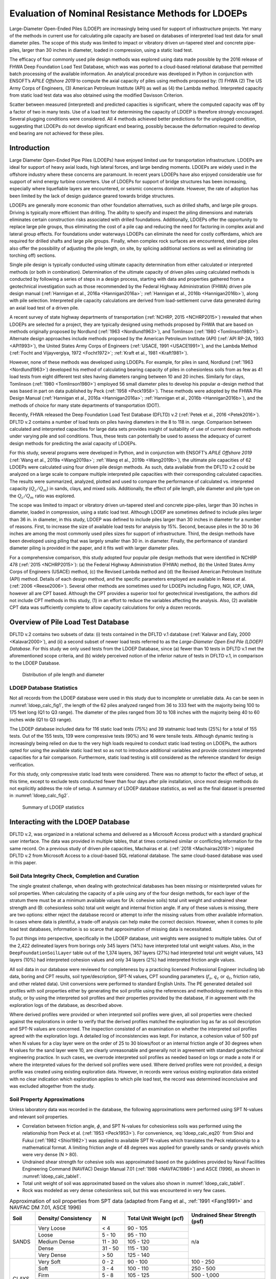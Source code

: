 
***************************************************
Evaluation of Nominal Resistance Methods for LDOEPs
***************************************************


Large-Diameter Open-Ended Piles (LDOEP) are increasingly being used for support of infrastructure projects. Yet many of the methods in current use for calculating pile capacity are based on databases of interpreted load test data for small diameter piles. The scope of this study was limited to impact or vibratory driven un-tapered steel and concrete pipe-piles, larger than 30 inches in diameter, loaded in compression, using a static load test.

The efficacy of four commonly used pile design methods was explored using data made possible by the 2016 release of FHWA Deep Foundation Load Test Database, which was was ported to a cloud-based relational database that permitted batch processing of the available information. An analytical procedure was developed in Python in conjunction with ENSOFT’s *APILE Offshore 2019* to compute the axial capacity of piles using methods proposed by: (1) FHWA (2) The US Army Corps of Engineers, (3) American Petroleum Institute (API) as well as (4) the Lambda method. Interpreted capacity from static load test data was also obtained using the modified Davisson Criterion.

Scatter between measured (interpreted) and predicted capacities is significant, where the computed capacity was off by a factor of two in many tests. Use of a load test for determining the capacity of LDOEP is therefore strongly encouraged. Several plugging conditions were considered. All 4 methods achieved better predictions for the unplugged condition, suggesting that LDOEPs do not develop significant end bearing, possibly because the deformation required to develop end bearing are not achieved for these piles.




Introduction
------------

Large Diameter Open-Ended Pipe Piles (LDOEPs) have enjoyed limited use for transportation infrastructure. LDOEPs are ideal for support of heavy axial loads, high lateral forces, and large bending moments. LDOEPs are widely used in the offshore industry where these concerns are paramount. In recent years LDOEPs have also enjoyed considerable use for support of wind energy turbine converters. Use of LDOEPs for support of bridge structures has been increasing, especially where liquefiable layers are encountered, or seismic concerns dominate. However, the rate of adoption has been limited by the lack of design guidance geared towards bridge structures.

LDOEPs are generally more economic than other foundation alternatives, such as drilled shafts, and large pile groups. Driving is typically more efficient than drilling. The ability to specify and inspect the piling dimensions and materials eliminates certain construction risks associated with drilled foundations. Additionally, LDOEPs offer the opportunity to replace large pile groups, thus eliminating the cost of a pile cap and reducing the need for factoring in complex axial and lateral group effects. For foundations under waterways LDOEPs can eliminate the need for costly cofferdams, which are required for drilled shafts and large pile groups. Finally, when complex rock surfaces are encountered, steel pipe piles also offer the possibility of adjusting the pile length, on site, by splicing additional sections as well as eliminating (or torching off) sections.

Single pile design is typically conducted using ultimate capacity determination from either calculated or interpreted methods (or both in combination). Determination of the ultimate capacity of driven piles using calculated methods is conducted by following a series of steps in a design process, starting with data and properties gathered from a geotechnical investigation such as those recommended by the Federal Highway Administration (FHWA) driven pile design manual (:ref:`Hannigan et al., 2016a <Hannigan2016a>`; :ref:`Hannigan et al., 2016b <Hannigan2016b>`), along with pile selection. Interpreted pile capacity calculations are derived from load-settlement curve data generated during an axial load test of a driven pile.

A recent survey of state highway departments of transportation (:ref:`NCHRP, 2015 <NCHRP2015>`) revealed  that when LDOEPs are selected for a project, they are typically designed using methods proposed by FHWA that are based on methods originally proposed by Nordlund (:ref:`1963 <Nordlund1963>`), and Tomlinson (:ref:`1980 <Tomlinson1980>`). Alternate design approaches include methods proposed by the American Petroleum Institute (API) (:ref:`API RP-2A, 1993 <API1993>`), the United States Army Corps of Engineers (:ref:`USACE, 1991 <USACE1991>`), and the Lambda Method (:ref:`Focht and Vijayvergiya, 1972 <Focht1972>`; :ref:`Kraft et al., 1981 <Kraft1981>`).

However, none of these methods was developed using LDOEPs. For example, for piles in sand, Nordlund (:ref:`1963 <Nordlund1963>`) developed his method of calculating bearing capacity of piles in cohesionless soils from as few as 41 load tests from eight different test sites having diameters ranging between 10 and 20 inches. Similarly for clays, Tomlinson (:ref:`1980 <Tomlinson1980>`) employed 56 small diameter piles to develop his popular :math:`\alpha`-design method that was based in part on data published by Peck (:ref:`1958 <Peck1958>`). These methods were adopted by the FHWA Pile Design Manual (:ref:`Hannigan et al., 2016a <Hannigan2016a>`; :ref:`Hannigan et al., 2016b <Hannigan2016b>`), and the methods of choice for many state departments of transportation (DOT).

Recently, FHWA released the Deep Foundation Load Test Database (DFLTD) v.2 (:ref:`Petek et al., 2016 <Petek2016>`). DFLTD v.2 contains a number of load tests on piles having diameters in the 8 to 118 in. range. Comparison between calculated and interpreted capacities for large data sets provides insight of suitability of use of current design methods under varying pile and soil conditions. Thus, these tests can potentially be used to assess the adequacy of current design methods for predicting the axial capacity of LDOEPs.

For this study, several programs were developed in Python, and in conjunction with ENSOFT’s *APILE Offshore 2019* (:ref:`Wang et al., 2019a <Wang2019a>`; :ref:`Wang et al., 2019b <Wang2019b>`), the ultimate pile capacities of 62 LDOEPs were calculated using four driven pile design methods. As such, data available from the DFLTD v.2 could be analyzed on a large scale to compare multiple interpreted pile capacities with their corresponding calculated capacities. The results were summarized, analyzed, plotted and used to compare the performance of calculated vs. interpreted capacity (:math:`Q_c/Q_m`) in sands, clays, and mixed soils. Additionally, the effect of pile length, pile diameter and pile type on the :math:`Q_c/Q_m` ratio was explored.

The scope was limited to impact or vibratory driven un-tapered steel and concrete pipe-piles, larger than 30 inches in diameter, loaded in compression, using a static load test. Although LDOEP are sometimes defined to include piles larger than 36 in. in diameter, in this study, LDOEP was defined to include piles larger than 30 inches in diameter for a number of reasons. First, to increase the size of available load tests for analysis by 15%. Second, because piles in the 30 to 36 inches are among the most commonly used piles sizes for support of infrastructure. Third, the design methods have been developed using piling that was largely smaller than 30 in. in diameter. Finally, the performance of standard diameter piling is provided in the paper, and it fits well with larger diameter piles.


.. removed stuff from here



For a comprehensive comparison, this study adopted four popular pile design methods that were identified in NCHRP 478 (:ref:`2015 <NCHRP2015>`): (a) the Federal Highway Administration (FHWA) method, (b) the United States Army Corps of Engineers (USACE) method, (c) the Revised Lambda method and (d) the Revised American Petroleum Institute (API) method. Details of each design method, and the specific parameters employed are available in Reese et al. (:ref:`2006 <Reese2006>`). Several other methods are sometimes used for LDOEPs including Fugro, NGI, ICP, UWA, however all are CPT based. Although the CPT provides a superior tool for geotechnical investigations, the authors did not include CPT methods in this study, (1) in an effort to reduce the variables affecting the analysis. Also, (2) available CPT data was sufficiently complete to allow capacity calculations for only a dozen records.



.. removed stuff from here



Overview of Pile Load Test Database
-----------------------------------

DFLTD v.2 contains two subsets of data: (i) tests contained in the DFLTD v.1 database (:ref:`Kalavar and Ealy, 2000 <Kalavar2000>`), and (ii) a second subset of newer load tests referred to as the *Large-Diameter Open End Pile (LDOEP) Database*. For this study we only used tests from the LDOEP Database, since (a) fewer than 10 tests in DFLTD v.1 met the aforementioned scope criteria, and (b) widely perceived notion of the inferior nature of tests in DFLTD v.1, in comparison to the LDOEP Database.


.. figure:: figures/ldoep_calc_fig1.png
   :width: 350 px
   :name: ldoep_calc_fig1

   Distribution of pile length and diameter



LDOEP Database Statistics
^^^^^^^^^^^^^^^^^^^^^^^^^

Not all records from the LDOEP database were used in this study due to incomplete or unreliable data. As can be seen in :numref:`ldoep_calc_fig1`, the length of the 62 piles analyzed ranged from 36 to 333 feet with the majority being 100 to 175 feet long (Q1 to Q3 range). The diameter of the piles ranged from 30 to 108 inches with the majority being 40 to 60 inches wide (Q1 to Q3 range).

The LDOEP database included data for 116 static load tests (75%) and 39 statnamic load tests (25%) for a total of 155 tests. Out of the 155 tests, 139 were compressive tests (90%) and 16 were tensile tests. Although dynamic testing is increasingly being relied on due to the very high loads required to conduct static load testing on LDOEPs, the authors opted for using the available static load test so as not to introduce additional variables and provide consistent interpreted capacities for a fair comparison. Furthermore, static load testing is still considered as the reference standard for design verification.

For this study, only compressive static load tests were considered. There was no attempt to factor the effect of setup, at this time, except to exclude tests conducted fewer than four days after pile installation, since most design methods do not explicitly address the role of setup. A summary of LDOEP database statistics, as well as the final dataset is presented in :numref:`ldoep_calc_fig2`.


.. figure:: figures/ldoep_calc_fig2.png
   :width: 450 px
   :name: ldoep_calc_fig2

   Summary of LDOEP statistics



Interacting with the LDOEP Database
-----------------------------------

DFLTD v.2, was organized in a relational schema and delivered as a Microsoft Access product with a standard graphical user interface. The data was provided in multiple tables, that at times contained similar or conflicting information for the same record.  On a previous study of driven pile capacities, Machairas et al. (:ref:`2018 <Machairas2018>`) migrated DFLTD v.2 from Microsoft Access to a cloud-based SQL relational database. The same cloud-based database was used in this paper.


Soil Data Integrity Check, Completion and Curation
^^^^^^^^^^^^^^^^^^^^^^^^^^^^^^^^^^^^^^^^^^^^^^^^^^

The single greatest challenge, when dealing with geotechnical databases has been missing or misinterpreted values for soil properties. When calculating the capacity of a pile using any of the four design methods, for each layer of the stratum there must be at a minimum available values for (A: cohesive soils) total unit weight and undrained shear strength and (B: cohesionless soils) total unit weight and internal friction angle. If any of these values is missing, there are two options: either reject the database record or attempt to infer the missing values from other available information. In cases where data is plentiful, a trade-off analysis can help make the correct decision. However, when it comes to pile load test databases, information is so scarce that approximation of missing data is necessitated.

To put things into perspective, specifically in the LDOEP database, unit weights were assigned to multiple tables. Out of the 2,422 delineated layers from borings only 345 layers (14%) have interpreted total unit weight values. Also, in the ``DeepFoundationSoilLayer`` table out of the 1,374 layers, 367 layers (27%) had interpreted total unit weight values, 143 layers (10%) had interpreted cohesion values and only 34 layers (2%) had interpreted friction angle values.

All soil data in our database were reviewed for completeness by a practicing licensed Professional Engineer including lab data, boring and CPT results, soil type/description, SPT-N values, CPT sounding parameters (:math:`f_s`, :math:`q_c` or :math:`q_t`, friction ratio, and other related data). Unit conversions were performed to standard English Units. The PE generated detailed soil profiles with soil properties either by generating the soil profile using the references and methodology mentioned in this study, or by using the interpreted soil profiles and their properties provided by the database, if in agreement with the exploration logs of the database, as described above.

Where derived profiles were provided or when interpreted soil profiles were given, all soil properties were checked against the explorations in order to verify that the derived profiles matched the exploration log as far as soil description and SPT-N values are concerned. The inspection consisted of an examination on whether the interpreted soil profiles agreed with the exploration logs. A detailed log of inconsistencies was kept. For instance, a cohesion value of 500 psf when N values for a clay layer were on the order of 25 to 30 blows/foot or an internal friction angle of 30 degrees when N values for the sand layer were 10, are clearly unreasonable and generally not in agreement with standard geotechnical engineering practice. In such cases, we overrode interpreted soil profiles as needed based on logs or made a note if or where the interpreted values for the derived soil profiles were used. Where derived profiles were not provided, a design profile was created using existing exploration data. However, in records were various existing exploration data existed with no clear indication which exploration applies to which pile load test, the record was determined inconclusive and was excluded altogether from the study.



Soil Property Approximations
^^^^^^^^^^^^^^^^^^^^^^^^^^^^

Unless laboratory data was recorded in the database, the following approximations were performed using SPT N-values and relevant soil properties.

- Correlation between friction angle, :math:`\phi`, and SPT N-values for cohesionless soils was performed using the relationship from Peck et al. (:ref:`1953 <Peck1953>`). For convenience, :eq:`ldoep_calc_eq20` from Shioi and Fukui (:ref:`1982 <Shioi1982>`) was applied to available SPT N-values which translates the Peck relationship to a mathematical format. A limiting friction angle of 48 degrees was applied for gravelly sands or sandy gravels which were very dense (N > 80).
- Undrained shear strength for cohesive soils was approximated based on the guidelines provided by Naval Facilities Engineering Command (NAVFAC) Design Manual 7.01 (:ref:`1986 <NAVFAC1986>`) and ASCE (1996), as shown in :numref:`ldoep_calc_table1`.
- Total unit weight of soil was approximated based on the values also shown in :numref:`ldoep_calc_table1`.
- Rock was modeled as very dense cohesionless soil, but this was encountered in very few cases.


.. math::
   :label: ldoep_calc_eq20

   \phi = 0.3 N + 27 \leq 48^\circ



.. table:: Approximation of soil properties from SPT data (adapted from Fang et al., :ref:`1991 <Fang1991>` and NAVFAC DM 7.01, ASCE 1996)
   :widths: 10, 25, 10, 25, 30
   :align: center
   :name: ldoep_calc_table1

   +-------+---------------------+---------+-------------------+-----------------+
   | Soil  | Density/            | N       | Total Unit Weight | Undrained Shear |
   |       | Consistency         |         | (pcf)             | Strength (psf)  |
   +=======+=====================+=========+===================+=================+
   |       | Very Loose          | < 4     | 90 - 105          |                 |
   |       +---------------------+---------+-------------------+                 |
   |       | Loose               | 5 - 10  | 95 - 110          |                 |
   |       +---------------------+---------+-------------------+                 |
   | SANDS | Medium Dense        | 11 - 30 | 105 - 120         | n/a             |
   |       +---------------------+---------+-------------------+                 |
   |       | Dense               | 31 - 50 | 115 - 130         |                 |
   |       +---------------------+---------+-------------------+                 |
   |       | Very Dense          | > 50    | 125 - 140         |                 |
   +-------+---------------------+---------+-------------------+-----------------+
   | CLAYS | Very Soft           | 0 - 2   | 90 - 100          | 100 - 250       |
   |       +---------------------+---------+-------------------+-----------------+
   |       | Soft                | 3 - 4   | 100 - 110         | 250 - 500       |
   |       +---------------------+---------+-------------------+-----------------+
   |       | Firm                | 5 - 8   | 105 - 125         | 500 - 1,000     |
   |       +---------------------+---------+-------------------+-----------------+
   |       | Stiff               | 9 - 16  | 115 - 130         | 1,000 - 2,000   |
   |       +---------------------+---------+-------------------+-----------------+
   |       | Very Stiff          | 17 - 32 | 120 - 140         | 2,000 - 4,000   |
   |       +---------------------+---------+-------------------+-----------------+
   |       | Hard                | > 32    | > 130             | > 4,000         |
   +-------+---------------------+---------+-------------------+-----------------+



Analytical Procedure
--------------------

In order to calculate nominal pile capacities, this study employed the four pile design methods described above. For interpreted (also referred to as *measured*) capacity we followed The American Association of State Highway and Transportation Officials (AASHTO) Bridge Design Specifications (:ref:`2012 <AASHTO2012>`) where for piles wider than 36 inches in diameter, the modified Davisson criterion (:eq:`ldoep_calc_eq21`) must be used.


.. math::
   :label: ldoep_calc_eq21

   \Delta = \dfrac{QL}{AE} + \dfrac{b}{30}

where:

.. |Q| replace:: :math:`Q`
.. |L| replace:: :math:`L`
.. |A| replace:: :math:`A`
.. |E| replace:: :math:`E`
.. |b| replace:: :math:`b`

:|Q|: test load
:|L|: total length of pile
:|A|: cross-sectional area
:|E|: material modulus
:|b|: pile diameter/width



Internal Plug, Plugged and Unplugged Conditions
^^^^^^^^^^^^^^^^^^^^^^^^^^^^^^^^^^^^^^^^^^^^^^^

Three design conditions that were considered for each method, as follows:

- **Internal Plug Condition.** Toe resistance is calculated based on :eq:`ldoep_calc_eq2` & :eq:`ldoep_calc_eq3` and is taken as the smaller of (1) the calculated internal friction along the inside walls of the pile inner diameter plus the tip resistance from the pile annulus section, and (2) the full toe area assuming a plugged case (plugged condition). Internal unit skin friction is assumed to be the same as exterior unit skin friction for cohesionless materials, however for cohesive materials :math:`f_{si}` is taken as 0.4 :math:`f_{so}` by specifying a value for remolded shear strength that is 40% the undrained shear strength for cohesive materials.
- **Plugged Condition.** In this case it is assumed that the pile behaves as a full displacement pile (closed-ended). Therefore, the total capacity is the sum of skin friction on the exterior wall plus end bearing of the full toe area (:eq:`ldoep_calc_eq2`).
- **Unplugged (coring) Condition.** It is assumed that the pile cores like a "cookie cutter" through the soil and the capacity is the sum of skin friction on the exterior wall plus end bearing or tip resistance of the pile section only (annulus section). The internal friction along the pile inside diameter is ignored completely (:eq:`ldoep_calc_eq3`).


Batch Processing
^^^^^^^^^^^^^^^^

We employed *APILE Offshore 2019* by ENSOFT Inc. for all 62 pile capacity calculations, however input piles were automatically generated from the database using a custom Python program. In order to expedite the process and further reduce the risk of user-induced errors during data entry and model setup, all necessary APILE input data files (``.ap9d``) were automatically produced using a custom-made Python program. The Python program would query the research team’s cloud-based database for all required LDOEPs and geotechnical properties. The process was repeated for all 62 piles and all plugging conditions producing 186 APILE data files (62 piles x 3 plugging conditions).

Another Python program was developed that automatically extracted all required information from all APILE output files and combined the results in a single data file, ready to be analyzed and plotted as presented in the following sections.



Overall Performance of Design Methods
-------------------------------------

Capacity calculations were performed for all 62 available piles and boring combinations. The corresponding calculated capacities (:math:`Q_c`), were computed using the four design methods presented above: (1) Nordlund and Tomlinson (FHWA), (2) USACE, (3) Revised Lambda and (4) API.  Interpreted failure load, frequently referred to as *measured capacity* (:math:`Q_m`), was also obtained using the modified Davisson criterion (:eq:`ldoep_calc_eq21`). Calculated and measured pile capacities are compared, on log-log plots, in order to optimize the visual separation of the data,  along with reference, 1:½, 1:1 and 1:2 (:math:`Q_c:Q_m`) lines. Three plugging conditions were considered for each design method: (a) internal plug, (b) plugged, and (c) unplugged. Finally, individual data is separated on each of the 12 plots (4 design methods x 3 conditions) into steel pipe piles and concrete cylinder piles. The results are presented in :numref:`ldoep_calc_fig3`.


.. figure:: figures/ldoep_calc_fig3.png
   :name: ldoep_calc_fig3

   Calculated (:math:`Q_c`) vs. interpreted (aka *measured*, :math:`Q_m`) capacities for all plugging conditions (internal plug-L, plugged-M, unplugged-R) based on the four design methods


In general, none of the methods distinguished itself. The scatter between measured and predicted capacities is significant, where the capacity was off by a factor of two or more in many tests. :math:`Q_c/Q_m` should be close to 1, but :math:`Q_c/Q_m` ranged from 0.17 to 15.6. The mean normalized calculated capacity (:math:`\mu_{Q_c/Q_m}`) which is optimally 1.00 ranged between 0.87 and 3.35 (:numref:`ldoep_calc_table2`). Among the four design methods, API was somewhat better than the rest, followed by the Lambda method, but none is ideal. This is not surprising considering that (i) pile design methods suffer from great inaccuracy, and (ii) none of the four design methods was developed for LDOEPs and all four design approaches are being used well beyond their supporting data.

There exists significant uncertainty related to the behavior of the interior soil within the pile during installation and subsequently during static loading. During driving, the interior soil tends to remain stationary due to inertia associated with this large soil mass and as such LDOEPs tend to core through the soil during driving (i.e. they do not plug during installation). This behavior may be different during static loading, as the interior friction resistance may exceed the end bearing resistance at the pile toe so that the pile may behave as a plugged condition since inertial forces do not contribute during static loadings. Among the three plugging conditions, the unplugged condition was consistently better for the unplugged condition with :math:`\mu_{Q_c/Q_m}` = 1.12, in comparison to 1.63 and 2.28 for the internal plug and plugged condition.  The authors believe that this observation suggests that the internal plug does not contribute significantly to the pile capacity even though there is some interior frictional resistance. The displacement required for end bearing to develop if the pile is unquestionably plugged, may indeed be too large for LDOEPs.



.. table:: Summary of statistics for all design methods and conditions
   :widths: auto
   :align: center
   :name: ldoep_calc_table2

   +-------------------------+----+------------------+----------------------------+-------------------------------+----------+
   |                         | n  | R\ :sup:`2` [3]_ | :math:`\mu_{Q_c/Q_m}` [4]_ | :math:`\sigma_{Q_c/Q_m}` [5]_ | CV [6]_  |
   +=========+===============+====+==================+============================+===============================+==========+
   |         | Internal Plug | 62 | -3.618           | 2.10                       | 1.47                          | 0.70     |
   |         +---------------+----+------------------+----------------------------+-------------------------------+----------+
   | FHWA    | Plugged       | 62 | -9.752           | 3.35                       | 2.46                          | 0.73     |
   |         +---------------+----+------------------+----------------------------+-------------------------------+----------+
   |         | Unplugged     | 62 | -0.871           | 1.52                       | 1.00                          | 0.66     |
   +---------+---------------+----+------------------+----------------------------+-------------------------------+----------+
   |         | Internal Plug | 62 | -0.628           | 1.57                       | 1.14                          | 0.73     |
   |         +---------------+----+------------------+----------------------------+-------------------------------+----------+
   | USACE   | Plugged       | 62 | -7.256           | 2.57                       | 2.01                          | 0.78     |
   |         +---------------+----+------------------+----------------------------+-------------------------------+----------+
   |         | Unplugged     | 62 | 0.349            | 1.17                       | 0.78                          | 0.67     |
   +---------+---------------+----+------------------+----------------------------+-------------------------------+----------+
   |         | Internal Plug | 62 | 0.347            | 1.43                       | 0.89                          | 0.62     |
   |         +---------------+----+------------------+----------------------------+-------------------------------+----------+
   | LAMBDA  | Plugged       | 62 | 0.347            | 1.43                       | 0.89                          | 0.62     |
   |         +---------------+----+------------------+----------------------------+-------------------------------+----------+
   |         | Unplugged     | 62 | 0.651            | 0.87                       | **0.43**                      | **0.49** |
   +---------+---------------+----+------------------+----------------------------+-------------------------------+----------+
   |         | Internal Plug | 62 | 0.525            | 1.41                       | 0.85                          | 0.60     |
   |         +---------------+----+------------------+----------------------------+-------------------------------+----------+
   | API     | Plugged       | 62 | -0.327           | 1.75                       | 1.02                          | 0.58     |
   |         +---------------+----+------------------+----------------------------+-------------------------------+----------+
   |         | Unplugged     | 62 | **0.655**        | **0.92**                   | 0.58                          | 0.53     |
   +---------+---------------+----+------------------+----------------------------+-------------------------------+----------+
   | AVERAGE | Internal Plug | 62 | -0.844           | 1.63                       | 1.09                          | 0.66     |
   |         +---------------+----+------------------+----------------------------+-------------------------------+----------+
   |         | Plugged       | 62 | -4.247           | 2.28                       | 1.60                          | 0.68     |
   |         +---------------+----+------------------+----------------------------+-------------------------------+----------+
   |         | Unplugged     | 62 | **0.196**        | **1.12**                   | **0.70**                      | **0.59** |
   +---------+---------------+----+------------------+----------------------------+-------------------------------+----------+


.. note:: Bolded numbers in table cells indicate the best values in the set


.. [3] A coefficient of determination closer to 1.000 is better
.. [4] Mean closer to 1.00 is better
.. [5] Lower standard deviation is better
.. [6] Lower coefficient of variation is better



Effect of Predominant Soil Type
-------------------------------

Pile behavior varies depending on the soil type, hence it is important to confirm that the capacities computed using any design method do not exhibit a bias related to the type of soil where the pile has been installed. The relationship between the soil type was explored as follows. First, the percentage of sand was computed by taking the weighted average of the soil layer heights, containing cohesionless soils, along the depth of the pile.  Data was classified such that load tests with 70–100% of the profile in sand were labeled sands, 31–69%  mixed, and 0–30% in sand labeled clays. This approach did not involve any capacity computations and was therefore independent of the design method employed, which permitted having a consistent set of load tests used across all design methods.

Measured and interpreted capacities grouped by soil type are presented in :numref:`ldoep_calc_fig4` for the unplugged case (overall best performing) and summarized in :numref:`ldoep_calc_table3` for all plugging conditions. The best performance in each method/category is shaded in gray, and the best performance in each category across all methods is bolded and shaded. With two exceptions, capacity computations are consistently better in clays than in other soils for all four design methods and three plugging conditions. Capacities in sand were the most inaccurate (highest :math:`\mu_{Q_c/Q_m}`), and the least precise (largest CV and :math:`\sigma_{Q_c/Q_m}`). The relatively narrower scatter in clays may have been influenced by the smaller number of load tests in clays, however the trend of worsening capacity from clays, to mixed, to sands confirms the hypothesis.

The unplugged condition is explored in more detail in :numref:`ldoep_calc_fig4`. Capacities in sand exhibit more scatter than capacities in clays or mixed soils. Mean :math:`Q_c/Q_m` (:math:`\mu_{Q_c/Q_m}`) for all design methods was 1.20 in sand, 0.94 in clay, and 1.09 in mixed profiles. The corresponding standard deviation (:math:`\sigma_{Q_c/Q_m}`) was 0.83 in sand, 0.41 in clay, and 0.35 in mixed soils. Variation observed for the :math:`Q_c/Q_m` could be related to the correlation used for soil properties with SPT. It also appears that the FHWA method tends to over-predict capacities in sands and mixed soils.


.. figure:: figures/ldoep_calc_fig4.png
   :name: ldoep_calc_fig4

   Calculated (:math:`Q_c`) vs. interpreted (aka *measured*, :math:`Q_m`) capacities for all soil conditions (sand-L, clay-M, mixed-R) based on the four design methods and for unplugged calculations



.. table:: Summary of statistics for all design methods and conditions per soil type
   :widths: 15, 20, 15, 10, 10, 10, 10, 10
   :align: center
   :name: ldoep_calc_table3

   +--------------------------------+----+-------------+-----------------------+--------------------------+----------+
   |                                | n  | R\ :sup:`2` | :math:`\mu_{Q_c/Q_m}` | :math:`\sigma_{Q_c/Q_m}` | CV       |
   +========+===============+=======+====+=============+=======================+==========================+==========+
   |        |               | Sand  | 33 | -7.125      | 2.44                  | 1.83                     | 0.75     |
   |        |               +-------+----+-------------+-----------------------+--------------------------+----------+
   |        | Internal Plug | Clay  | 11 | -1.528      | 1.27                  | 0.64                     | 0.51     |
   |        |               +-------+----+-------------+-----------------------+--------------------------+----------+
   |        |               | Mixed | 18 | -1.285      | 1.99                  | 0.64                     | 0.32     |
   |        +---------------+-------+----+-------------+-----------------------+--------------------------+----------+
   |        |               | Sand  | 33 | -15.98      | 4.03                  | 2.92                     | 0.72     |
   |        |               +-------+----+-------------+-----------------------+--------------------------+----------+
   | FHWA   | Plugged       | Clay  | 11 | -6.574      | 1.63                  | 0.96                     | 0.59     |
   |        |               +-------+----+-------------+-----------------------+--------------------------+----------+
   |        |               | Mixed | 18 | -6.021      | 3.15                  | 1.40                     | 0.44     |
   |        +---------------+-------+----+-------------+-----------------------+--------------------------+----------+
   |        |               | Sand  | 33 | -2.478      | 1.70                  | 1.25                     | 0.74     |
   |        |               +-------+----+-------------+-----------------------+--------------------------+----------+
   |        | Unplugged     | Clay  | 11 | **0.633**   | **1.04**              | 0.51                     | 0.49     |
   |        |               +-------+----+-------------+-----------------------+--------------------------+----------+
   |        |               | Mixed | 18 | 0.178       | 1.48                  | **0.44**                 | **0.30** |
   +--------+---------------+-------+----+-------------+-----------------------+--------------------------+----------+
   |        |               | Sand  | 33 | -2.371      | 1.91                  | 1.42                     | 0.74     |
   |        |               +-------+----+-------------+-----------------------+--------------------------+----------+
   |        | Internal Plug | Clay  | 11 | 0.740       | **1.00**              | 0.34                     | **0.34** |
   |        |               +-------+----+-------------+-----------------------+--------------------------+----------+
   |        |               | Mixed | 18 | 0.618       | 1.30                  | 0.50                     | 0.39     |
   |        +---------------+-------+----+-------------+-----------------------+--------------------------+----------+
   |        |               | Sand  | 33 | -13.07      | 3.18                  | 2.20                     | 0.69     |
   |        |               +-------+----+-------------+-----------------------+--------------------------+----------+
   | USACE  | Plugged       | Clay  | 11 | -18.22      | 1.40                  | 1.12                     | 0.80     |
   |        |               +-------+----+-------------+-----------------------+--------------------------+----------+
   |        |               | Mixed | 18 | -1.801      | 2.18                  | 1.62                     | 0.74     |
   |        +---------------+-------+----+-------------+-----------------------+--------------------------+----------+
   |        |               | Sand  | 33 | -0.092      | 1.37                  | 0.98                     | 0.71     |
   |        |               +-------+----+-------------+-----------------------+--------------------------+----------+
   |        | Unplugged     | Clay  | 11 | **0.958**   | 0.84                  | **0.29**                 | 0.35     |
   |        |               +-------+----+-------------+-----------------------+--------------------------+----------+
   |        |               | Mixed | 18 | 0.589       | 0.99                  | 0.38                     | 0.38     |
   +--------+---------------+-------+----+-------------+-----------------------+--------------------------+----------+
   |        |               | Sand  | 33 | -0.145      | 1.55                  | 1.13                     | 0.73     |
   |        |               +-------+----+-------------+-----------------------+--------------------------+----------+
   |        | Internal Plug | Clay  | 11 | 0.834       | 1.09                  | 0.40                     | 0.37     |
   |        |               +-------+----+-------------+-----------------------+--------------------------+----------+
   |        |               | Mixed | 18 | 0.651       | 1.39                  | 0.39                     | **0.28** |
   |        +---------------+-------+----+-------------+-----------------------+--------------------------+----------+
   |        |               | Sand  | 33 | -0.145      | 1.55                  | 1.13                     | 0.73     |
   |        |               +-------+----+-------------+-----------------------+--------------------------+----------+
   | LAMBDA | Plugged       | Clay  | 11 | 0.834       | 1.09                  | 0.40                     | 0.37     |
   |        |               +-------+----+-------------+-----------------------+--------------------------+----------+
   |        |               | Mixed | 18 | 0.651       | 1.39                  | 0.39                     | **0.28** |
   |        +---------------+-------+----+-------------+-----------------------+--------------------------+----------+
   |        |               | Sand  | 33 | 0.469       | 0.82                  | 0.51                     | 0.62     |
   |        |               +-------+----+-------------+-----------------------+--------------------------+----------+
   |        | Unplugged     | Clay  | 11 | 0.831       | 0.89                  | 0.36                     | 0.40     |
   |        |               +-------+----+-------------+-----------------------+--------------------------+----------+
   |        |               | Mixed | 18 | 0.745       | 0.94                  | **0.28**                 | 0.30     |
   +--------+---------------+-------+----+-------------+-----------------------+--------------------------+----------+
   |        |               | Sand  | 33 | 0.162       | 1.53                  | 1.06                     | 0.70     |
   |        |               +-------+----+-------------+-----------------------+--------------------------+----------+
   |        | Internal Plug | Clay  | 11 | 0.857       | 1.15                  | 0.49                     | 0.43     |
   |        |               +-------+----+-------------+-----------------------+--------------------------+----------+
   |        |               | Mixed | 18 | 0.754       | 1.34                  | 0.43                     | 0.32     |
   |        +---------------+-------+----+-------------+-----------------------+--------------------------+----------+
   |        | Plugged       | Sand  | 33 | -1.010      | 1.90                  | 1.16                     | 0.61     |
   |        |               +-------+----+-------------+-----------------------+--------------------------+----------+
   | API    |               | Clay  | 11 | -2.642      | 1.36                  | 0.68                     | 0.50     |
   |        |               +-------+----+-------------+-----------------------+--------------------------+----------+
   |        |               | Mixed | 18 | 0.369       | 1.72                  | 0.85                     | 0.49     |
   |        +---------------+-------+----+-------------+-----------------------+--------------------------+----------+
   |        | Unplugged     | Sand  | 33 | 0.513       | 0.90                  | 0.57                     | 0.63     |
   |        |               +-------+----+-------------+-----------------------+--------------------------+----------+
   |        |               | Clay  | 11 | **0.816**   | **0.97**              | 0.46                     | 0.47     |
   |        |               +-------+----+-------------+-----------------------+--------------------------+----------+
   |        |               | Mixed | 18 | 0.710       | 0.94                  | **0.29**                 | **0.31** |
   +--------+---------------+-------+----+-------------+-----------------------+--------------------------+----------+



Effect of Pile Diameter and Embedded Length on Qc/Qm
----------------------------------------------------

A long standing problem with many design methods for predicting pile capacity is that their use led to underprediction of capacities of short piles and overprediction of the capacity of long piles. Calculated capacity normalized by measured (interpreted) capacity is plotted against pile length and diameter in :numref:`ldoep_calc_fig5`. The regression line shows that the ratio is increasing with pile embedded length for all methods. The slopes ranged from 0.0008L (USACE) to 0.0045L (FHWA). This suggests that an increase in length of 100 ft, would correspond to over estimation of capacity by 45%, 26%, 21%, and 8% for the FHWA, API, Lamda, and USACE, respectively.

With respect to diameter, slopes ranged from 0.0158D (FHWA) to -0.0012D (API). An increase of 36 inches in diameter would correspond to over estimation of capacity by 57% for FHWA, and 33% for USACE. This is obviously unsatisfactory, especially for LDOEPs. Revised Lambda and API were less influenced by 7% and -4% for an increase of 36 inches in diameter.


.. figure:: figures/ldoep_calc_fig5.png
   :name: ldoep_calc_fig5

   Effect of pile properties on the ratio of calculated (:math:`Q_c`) to interpreted (aka *measured*, :math:`Q_m`) capacities. Effect of penetration length (LHS) and effect of pile diameter (RHS) based on the four design methods and for unplugged calculations



Effect of Pile Type
-------------------

There are significant differences in the frictional behavior of steel pipe pile and prestressed concrete LDOEPs particularly in sandy soils, especially during driving. The potential for sandy soil arching within the void is greater for concrete piles, potentially increasing the interior side resistance at the pile-soil interface within the plug, during static loading. However, the likelihood of pile concrete cylinder piles plugging during driving is believed to be low (:ref:`NCHRP 2015 <NCHRP2015>`).

Most piles included in this analysis were steel pipe piles, but seven piles were concrete cylinder piles. It is difficult to generalize with few data points for concrete piles. Nevertheless, interpreted and calculated capacities for each pile type are compared in :numref:`ldoep_calc_fig6`, for each of the four design methods, for the unplugged design condition only. All methods seem to underpredict the capacity of concrete piles in comparison to steel piles, with :math:`\mu_{Q_c/Q_m.\textrm{steel}}` = 1.14, and :math:`\mu_{Q_c/Q_m.\textrm{concrete}}` = 0.97, on average. The scatter for concrete piles also seems to be less than for steel piles, but that may have resulted from the small number of cases involved.


.. figure:: figures/ldoep_calc_fig6.png
   :width: 450 px
   :name: ldoep_calc_fig6

   Effect of pile properties on the ratio of calculated (:math:`Q_c`) to interpreted (aka *measured*, :math:`Q_m`) capacities. Effect of penetration length (LHS) and effect of pile diameter (RHS) based on the four design methods and for unplugged calculations




Comparison with Smaller Diameter Piles
--------------------------------------

Machairas et al. (:ref:`2018 <Machairas2018>`) investigated the efficacy of FHWA design methods using data made available by the DFLTD v.2. In that study, only two out of 213 piles were larger than 24 in. in diameter. Comparison of the mean :math:`Q_c/Q_m` and its standard deviation of both data sets (:numref:`ldoep_calc_table4`) provides an opportunity to assess the adequacy of extrapolating design procedures in common use for situations that they were not intended for. Comparison of the current FHWA analyses with Machairas et al. (:ref:`2018 <Machairas2018>`) provides for the opportunity for comparison of pile sizes using the same design methods. The comparison suggests that the performance of LDOEPs is equal or inferior to the performance of smaller piles. However, the unplugged assumption is better suited from LDOEPs than for smaller diameter piles.


.. table:: Comparison of :math:`Q_c/Q_m` of LDOEP and Conventional Piles
   :widths: auto
   :align: center
   :name: ldoep_calc_table4

   +-------------------------+----------------+---------------+-------------+--------------------+-------------------------------------+
   |                         | No. of Records | Pile Diameter | Pile Length |                    | :math:`Q_c/Q_m`                     |
   |                         +----------------+---------------+-------------+ Plugging Condition +------+------------------+-----------+
   |                         | #              | (in)          | (ft)        |                    | Mean | Range            | Std. Dev. |
   +=========================+================+===============+=============+====================+======+==================+===========+
   |                         |                |               |             | Internal           | 2.10 | 0.24 - 8.72      | 1.47      |
   | FHWA                    |                |               |             +--------------------+------+------------------+-----------+
   | (LDOEP)                 | 62             | 30 - 108      | 36 - 333    | Plugged            | 3.35 | 0.26 - 15.6      | 2.46      |
   |                         |                |               |             +--------------------+------+------------------+-----------+
   |                         |                |               |             | Unplugged          | 1.52 | 0.17 - 5.61      | 1.00      |
   +-------------------------+----------------+---------------+-------------+--------------------+------+------------------+-----------+
   |                         |                |               |             | Internal           | 1.57 | 0.31 - 6.87      | 1.14      |
   | USACE                   |                |               |             +--------------------+------+------------------+-----------+
   | (LDOEP)                 | 62             | 30 - 108      | 36 - 333    | Plugged            | 2.57 | 0.31 - 9.91      | 2.01      |
   |                         |                |               |             +--------------------+------+------------------+-----------+
   |                         |                |               |             | Unplugged          | 1.17 | 0.23 - 4.71      | 0.78      |
   +-------------------------+----------------+---------------+-------------+--------------------+------+------------------+-----------+
   |                         |                |               |             | Internal           | 1.43 | 0.34 - 5.43      | 0.89      |
   | LAMBDA                  |                |               |             +--------------------+------+------------------+-----------+
   | (LDOEP)                 | 62             | 30 - 108      | 36 - 333    | Plugged            | 1.43 | 0.34 - 5.43      | 0.89      |
   |                         |                |               |             +--------------------+------+------------------+-----------+
   |                         |                |               |             | Unplugged          | 0.87 | 0.24 - 2.54      | 0.43      |
   +-------------------------+----------------+---------------+-------------+--------------------+------+------------------+-----------+
   |                         |                |               |             | Internal           | 1.41 | 0.28 - 5.23      | 0.85      |
   | API                     |                |               |             +--------------------+------+------------------+-----------+
   | (LDOEP)                 | 62             | 30 - 108      | 36 - 333    | Plugged            | 1.75 | 0.29 - 5.63      | 1.02      |
   |                         |                |               |             +--------------------+------+------------------+-----------+
   |                         |                |               |             | Unplugged          | 0.92 | 0.20 - 2.74      | 0.48      |
   +-------------------------+----------------+---------------+-------------+--------------------+------+------------------+-----------+
   | FHWA                    | 213            | 14 - 54       | 31 - 80     | Various            | 1.48 | 0.13 - 2.95 [8]_ | 1.16      |
   | (smaller diameter) [7]_ |                |               |             |                    |      |                  |           |
   +-------------------------+----------------+---------------+-------------+--------------------+------+------------------+-----------+
   | FHWA                    | 11             | 12 - 30       | 30 - 195    | Unplugged          | 2.37 | 0.30 - 8.88      | 2.94      |
   | (open ended) [7]_       |                |               |             |                    |      |                  |           |
   +-------------------------+----------------+---------------+-------------+--------------------+------+------------------+-----------+


.. [7] From :ref:`Machairas et al., 2018 <Machairas2018>`. Steel pipe piles only.
.. [8] After removing outliers (0.13 - 8.88 prior to removing outliers)




Summary, Discussion and Conclusions
-----------------------------------

Large Diameter Open Ended Pipe Piles (LDOEP) are more commonly used now, yet the methods used to predict their static capacities have been generally based on piling smaller than 24 in. in diameter. In this study, the efficacy of four commonly used design methods was explored using data made possible by the recently released Deep Foundation Load Test Database (DFLTD v.2). The scope was limited to impact or vibratory driven, un-tapered steel and concrete pipe piles, loaded in compression, using a static load test. 62 applicable records were analyzed with piles having diameters ranging between 30 and 108 in. DFLTD v.2 was ported to a Relational Database Management System that was queried using Structured Query Language (SQL), to permit batch processing of the data using APILE Offshore 2019.

In general, scatter between measured (interpreted) and predicted capacities is significant, where the computed capacity was off by a factor of two in many tests. The predicted capacity was improved in all four methods for the unplugged condition, suggesting that LDOEPs do not develop significant end bearing, possibly because the deformations required to develop end bearing are not achieved for these piles. This observation warrants further investigation into the physical mechanisms controlling capacity development of LDOEP. Although the range in :math:`Q_c/Q_m` was from 0.17 to 15.6 for all piles, the mean :math:`Q_c/Q_m` for the unplugged design condition was 1.52, 1.17, 0.87, and 0.92 for the FHWA, USACE, Lambda, and API methods. The mean :math:`Q_c/Q_m` for USACE, Lambda, and API is 0.99, suggesting that the average of these three methods is also a reasonable predictive tool, but this certainly requires further research.

All methods performed better in clays than in sands. Available evidence also suggests that all methods may overpredict the capacity of long piles. Additionally FHWA, and USACE may overpredict the capacity of larger diameter piles, which is unsatisfactory for LDOEPs.

It is not clear if the bias in :math:`Q_c/Q_m` reflected in this study is more likely attributed to data quality issues, or the design methodology. Certainly, the size of the database, as well as questions related to the data quality leave room for further interpretation of the data and prohibit definitive conclusions for large diameter piles. At the same time, none of the methods has been developed using data on large diameter piling. The authors therefore suggest that engineers and highway agencies must factor in local experience to produce reasonable designs. In particular, design of LDOEP should be based on actual load testing of indicator piles that are installed using a similar driving system in the same soil formation. Finally, this study provides justification to regulating bodies to invest in populating pile databases of measured and predicted capacities of LDOEPs in order to revisit pile design guidelines for these foundations.

